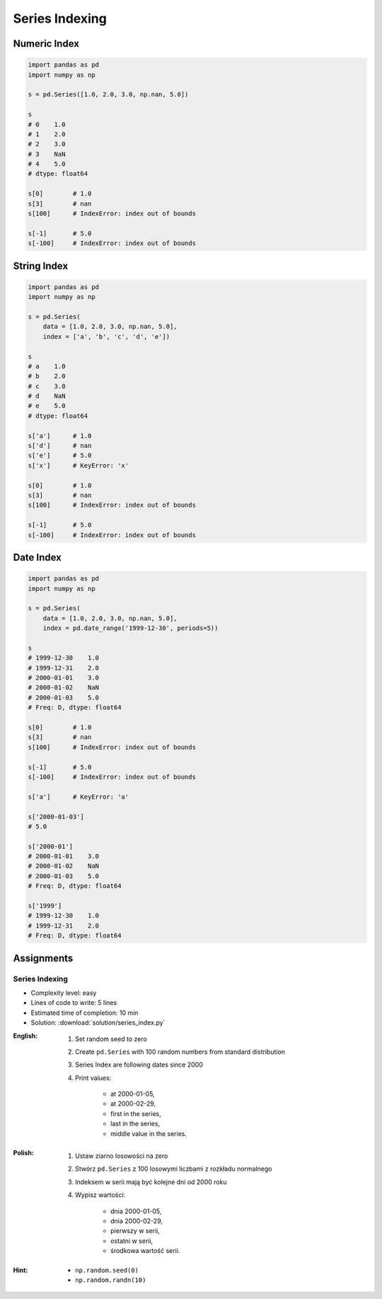 ***************
Series Indexing
***************


Numeric Index
=============
.. code-block:: python

    import pandas as pd
    import numpy as np

    s = pd.Series([1.0, 2.0, 3.0, np.nan, 5.0])

    s
    # 0    1.0
    # 1    2.0
    # 2    3.0
    # 3    NaN
    # 4    5.0
    # dtype: float64

    s[0]        # 1.0
    s[3]        # nan
    s[100]      # IndexError: index out of bounds

    s[-1]       # 5.0
    s[-100]     # IndexError: index out of bounds


String Index
============
.. code-block:: python

    import pandas as pd
    import numpy as np

    s = pd.Series(
        data = [1.0, 2.0, 3.0, np.nan, 5.0],
        index = ['a', 'b', 'c', 'd', 'e'])

    s
    # a    1.0
    # b    2.0
    # c    3.0
    # d    NaN
    # e    5.0
    # dtype: float64

    s['a']      # 1.0
    s['d']      # nan
    s['e']      # 5.0
    s['x']      # KeyError: 'x'

    s[0]        # 1.0
    s[3]        # nan
    s[100]      # IndexError: index out of bounds

    s[-1]       # 5.0
    s[-100]     # IndexError: index out of bounds


Date Index
==========
.. code-block:: python

    import pandas as pd
    import numpy as np

    s = pd.Series(
        data = [1.0, 2.0, 3.0, np.nan, 5.0],
        index = pd.date_range('1999-12-30', periods=5))

    s
    # 1999-12-30    1.0
    # 1999-12-31    2.0
    # 2000-01-01    3.0
    # 2000-01-02    NaN
    # 2000-01-03    5.0
    # Freq: D, dtype: float64

    s[0]        # 1.0
    s[3]        # nan
    s[100]      # IndexError: index out of bounds

    s[-1]       # 5.0
    s[-100]     # IndexError: index out of bounds

    s['a']      # KeyError: 'a'

    s['2000-01-03']
    # 5.0

    s['2000-01']
    # 2000-01-01    3.0
    # 2000-01-02    NaN
    # 2000-01-03    5.0
    # Freq: D, dtype: float64

    s['1999']
    # 1999-12-30    1.0
    # 1999-12-31    2.0
    # Freq: D, dtype: float64


Assignments
===========

Series Indexing
---------------
* Complexity level: easy
* Lines of code to write: 5 lines
* Estimated time of completion: 10 min
* Solution: :download:`solution/series_index.py`

:English:
    #. Set random seed to zero
    #. Create ``pd.Series`` with 100 random numbers from standard distribution
    #. Series Index are following dates since 2000
    #. Print values:

        * at 2000-01-05,
        * at 2000-02-29,
        * first in the series,
        * last in the series,
        * middle value in the series.

:Polish:
    #. Ustaw ziarno losowości na zero
    #. Stwórz ``pd.Series`` z 100 losowymi liczbami z rozkładu normalnego
    #. Indeksem w serii mają być kolejne dni od 2000 roku
    #. Wypisz wartości:

        * dnia 2000-01-05,
        * dnia 2000-02-29,
        * pierwszy w serii,
        * ostatni w serii,
        * środkowa wartość serii.

:Hint:
    * ``np.random.seed(0)``
    * ``np.random.randn(10)``

